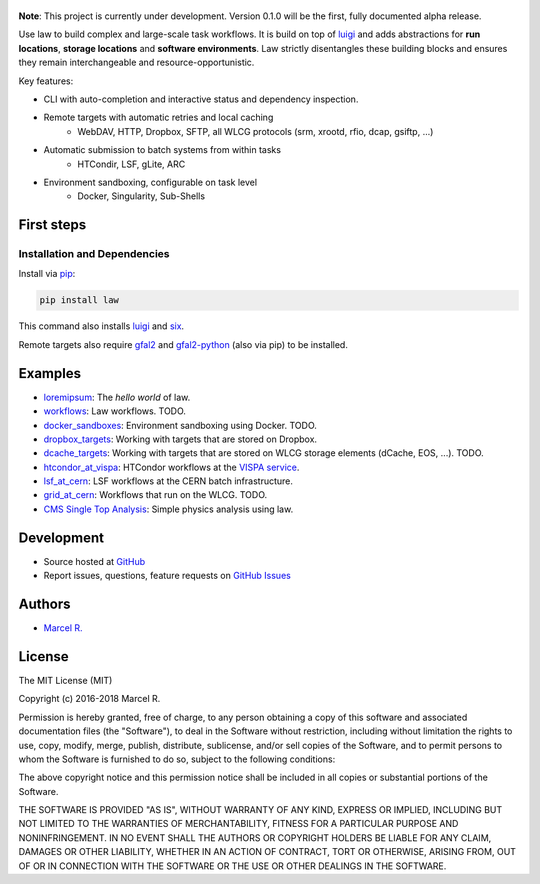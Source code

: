 .. figure:: https://raw.githubusercontent.com/riga/law/master/logo.png
   :target: https://github.com/riga/law
   :align: center
   :alt: law logo

.. image:: https://img.shields.io/travis/riga/law/master.svg?style=flat
   :target: https://travis-ci.org/riga/law
   :alt: Build status

.. image:: https://readthedocs.org/projects/law/badge/?version=latest
   :target: http://law.readthedocs.io/en/latest
   :alt: Documentation status

.. image:: https://img.shields.io/pypi/v/law.svg?style=flat
   :target: https://pypi.python.org/pypi/law
   :alt: Package version

.. image:: https://img.shields.io/pypi/l/law.svg?style=flat
   :target: https://pypi.python.org/pypi/law
   :alt: License


**Note**: This project is currently under development. Version 0.1.0 will be the first, fully documented alpha release.

Use law to build complex and large-scale task workflows. It is build on top of `luigi <https://github.com/spotify/luigi>`_ and adds abstractions for **run locations**, **storage locations** and **software environments**. Law strictly disentangles these building blocks and ensures they remain interchangeable and resource-opportunistic.

Key features:

- CLI with auto-completion and interactive status and dependency inspection.
- Remote targets with automatic retries and local caching
   - WebDAV, HTTP, Dropbox, SFTP, all WLCG protocols (srm, xrootd, rfio, dcap, gsiftp, ...)
- Automatic submission to batch systems from within tasks
   - HTCondir, LSF, gLite, ARC
- Environment sandboxing, configurable on task level
   - Docker, Singularity, Sub-Shells


.. marker-after-header


First steps
===========

Installation and Dependencies
-----------------------------

Install via `pip <https://pypi.python.org/pypi/law>`_:

.. code-block:: bash

   pip install law

This command also installs `luigi <https://pypi.python.org/pypi/luigi>`_ and `six <https://pypi.python.org/pypi/six>`_.

Remote targets also require `gfal2 <http://dmc.web.cern.ch/projects/gfal-2/home>`_ and `gfal2-python <https://pypi.python.org/pypi/gfal2-python>`_ (also via pip) to be installed.


Examples
========

- `loremipsum <https://github.com/riga/law/tree/master/examples/loremipsum>`_: The *hello world* of law.
- `workflows <https://github.com/riga/law/tree/master/examples/workflows>`_: Law workflows. TODO.
- `docker_sandboxes <https://github.com/riga/law/tree/master/examples/docker_sandboxes>`_: Environment sandboxing using Docker. TODO.
- `dropbox_targets <https://github.com/riga/law/tree/master/examples/dropbox_targets>`_: Working with targets that are stored on Dropbox.
- `dcache_targets <https://github.com/riga/law/tree/master/examples/dcache_targets>`_: Working with targets that are stored on WLCG storage elements (dCache, EOS, ...). TODO.
- `htcondor_at_vispa <https://github.com/riga/law/tree/master/examples/htcondor_at_vispa>`_: HTCondor workflows at the `VISPA service <https://vispa.physik.rwth-aachen.de>`_.
- `lsf_at_cern <https://github.com/riga/law/tree/master/examples/lsf_at_cern>`_: LSF workflows at the CERN batch infrastructure.
- `grid_at_cern <https://github.com/riga/law/tree/master/examples/grid_at_cern>`_: Workflows that run on the WLCG. TODO.
- `CMS Single Top Analysis <https://github.com/riga/law_example_CMSSingleTopAnalysis>`_: Simple physics analysis using law.


Development
===========

- Source hosted at `GitHub <https://github.com/riga/law>`_
- Report issues, questions, feature requests on `GitHub Issues <https://github.com/riga/law/issues>`_


.. marker-after-body


Authors
=======

- `Marcel R. <https://github.com/riga>`_


License
=======

The MIT License (MIT)

Copyright (c) 2016-2018 Marcel R.

Permission is hereby granted, free of charge, to any person obtaining a copy
of this software and associated documentation files (the "Software"), to deal
in the Software without restriction, including without limitation the rights
to use, copy, modify, merge, publish, distribute, sublicense, and/or sell
copies of the Software, and to permit persons to whom the Software is
furnished to do so, subject to the following conditions:

The above copyright notice and this permission notice shall be included in all
copies or substantial portions of the Software.

THE SOFTWARE IS PROVIDED "AS IS", WITHOUT WARRANTY OF ANY KIND, EXPRESS OR
IMPLIED, INCLUDING BUT NOT LIMITED TO THE WARRANTIES OF MERCHANTABILITY,
FITNESS FOR A PARTICULAR PURPOSE AND NONINFRINGEMENT. IN NO EVENT SHALL THE
AUTHORS OR COPYRIGHT HOLDERS BE LIABLE FOR ANY CLAIM, DAMAGES OR OTHER
LIABILITY, WHETHER IN AN ACTION OF CONTRACT, TORT OR OTHERWISE, ARISING FROM,
OUT OF OR IN CONNECTION WITH THE SOFTWARE OR THE USE OR OTHER DEALINGS IN THE
SOFTWARE.
